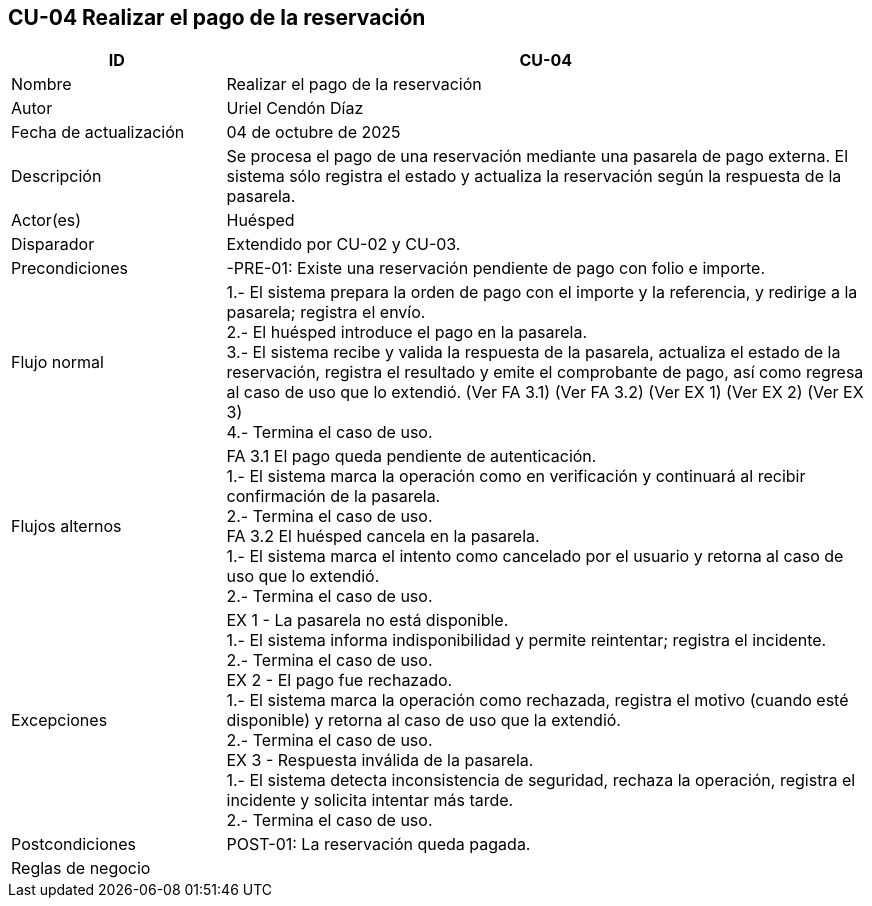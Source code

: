 == CU-04 Realizar el pago de la reservación
[cols="25,~",options="header"]
|===
| ID | CU-04
| Nombre | Realizar el pago de la reservación
| Autor | Uriel Cendón Díaz
| Fecha de actualización | 04 de octubre de 2025
| Descripción | Se procesa el pago de una reservación mediante una pasarela de pago externa. El sistema sólo registra el estado y actualiza la reservación según la respuesta de la pasarela.
| Actor(es) | Huésped
| Disparador | Extendido por CU-02 y CU-03.
| Precondiciones | -PRE-01: Existe una reservación pendiente de pago con folio e importe.
| Flujo normal |
1.- El sistema prepara la orden de pago con el importe y la referencia, y redirige a la pasarela; registra el envío. +
2.- El huésped introduce el pago en la pasarela. +
3.- El sistema recibe y valida la respuesta de la pasarela, actualiza el estado de la reservación, registra el resultado y emite el comprobante de pago, así como regresa al caso de uso que lo extendió. (Ver FA 3.1) (Ver FA 3.2) (Ver EX 1) (Ver EX 2) (Ver EX 3) +
4.- Termina el caso de uso.
| Flujos alternos |
FA 3.1 El pago queda pendiente de autenticación. +
1.- El sistema marca la operación como en verificación y continuará al recibir confirmación de la pasarela. +
2.- Termina el caso de uso. +
FA 3.2 El huésped cancela en la pasarela. +
1.- El sistema marca el intento como cancelado por el usuario y retorna al caso de uso que lo extendió. +
2.- Termina el caso de uso.
| Excepciones |
EX 1 - La pasarela no está disponible. +
1.- El sistema informa indisponibilidad y permite reintentar; registra el incidente. +
2.- Termina el caso de uso. +
EX 2 - El pago fue rechazado. +
1.- El sistema marca la operación como rechazada, registra el motivo (cuando esté disponible) y retorna al caso de uso que la extendió. +
2.- Termina el caso de uso. +
EX 3 - Respuesta inválida de la pasarela. +
1.- El sistema detecta inconsistencia de seguridad, rechaza la operación, registra el incidente y solicita intentar más tarde. +
2.- Termina el caso de uso.
| Postcondiciones | POST-01: La reservación queda pagada.
|Reglas de negocio|
|===
